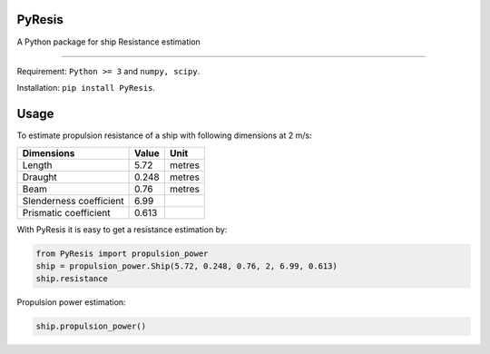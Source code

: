 PyResis
=======

.. image:: https://zenodo.org/badge/103379381.svg
   :target: https://zenodo.org/badge/latestdoi/103379381
   
A Python package for ship Resistance estimation


============

Requirement: ``Python >= 3`` and ``numpy, scipy``.

Installation: ``pip install PyResis``.


Usage
=====

To estimate propulsion resistance of a ship with following dimensions at 2 m/s:

..  table::
======================= ====== =======
Dimensions               Value   Unit
======================= ====== =======
Length                  5.72   metres
Draught                 0.248  metres
Beam                    0.76   metres
Slenderness coefficient 6.99
Prismatic coefficient   0.613
======================= ====== =======

With PyResis it is easy to get a resistance estimation by:

.. code-block:: python

   from PyResis import propulsion_power
   ship = propulsion_power.Ship(5.72, 0.248, 0.76, 2, 6.99, 0.613)
   ship.resistance

Propulsion power estimation:

.. code-block:: python

    ship.propulsion_power()

